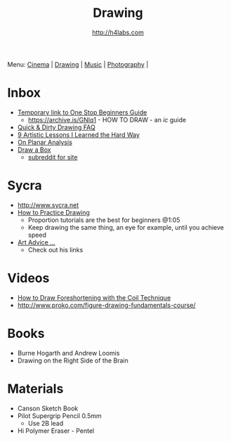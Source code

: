 #+STARTUP: showall
#+TITLE: Drawing
#+AUTHOR: http://h4labs.com
#+EMAIL: melling@h4labs.com

Menu: [[file:cinema.org][Cinema]] | [[file:drawing.org][Drawing]] | [[file:music.org][Music]] | [[file:photography.org][Photography]] | 

* Inbox

+ [[https://sites.google.com/site/ourwici/][Temporary link to One Stop Beginners Guide]]
 - https://archive.is/GNIq1 - HOW TO DRAW - an /ic/ guide
+ [[http://hubpages.com/art/drawing-FAQ][Quick & Dirty Drawing FAQ]]
+ [[http://www.blenderguru.com/articles/9-artistic-lessons/][9 Artistic Lessons I Learned the Hard Way]]
+ [[https://adrianaburgosdrawing.wordpress.com/tag/planar-analysis/][On Planar Analysis]]
+ [[http://drawabox.com][Draw a Box]]
 - [[https://www.reddit.com/r/ArtFundamentals][subreddit for site]]

* Sycra
+ http://www.sycra.net
+ [[http://youtu.be/oKFfSl-EBfI][How to Practice Drawing]]
 - Proportion tutorials are the best for beginners @1:05
 - Keep drawing the same thing, an eye for example, until you achieve speed
+ [[http://youtu.be/qxZbsLBd3oU][Art Advice ...]]
 - Check out his links

* Videos
+ [[https://www.youtube.com/watch?v=eJWLaDSNBAI][How to Draw Foreshortening with the Coil Technique]]
+ http://www.proko.com/figure-drawing-fundamentals-course/

* Books
+ Burne Hogarth and Andrew Loomis
+ Drawing on the Right Side of the Brain

* Materials
+ Canson Sketch Book
+ Pilot Supergrip Pencil 0.5mm
 - Use 2B lead
+ Hi Polymer Eraser - Pentel
